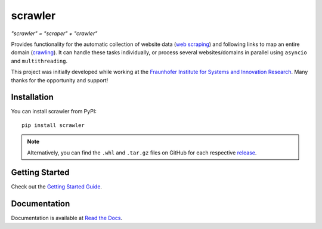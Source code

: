 scrawler
========

*"scrawler" = "scraper" + "crawler"*

Provides functionality for the automatic collection of website data
(`web scraping <https://en.wikipedia.org/wiki/Web_scraping>`__) and
following links to map an entire domain
(`crawling <https://en.wikipedia.org/wiki/Web_crawler>`__). It can
handle these tasks individually, or process several websites/domains in
parallel using ``asyncio`` and ``multithreading``.

This project was initially developed while working at the `Fraunhofer
Institute for Systems and Innovation
Research <https://www.isi.fraunhofer.de/en.html>`__. Many thanks for the
opportunity and support!

Installation
------------

You can install scrawler from PyPI:

::

    pip install scrawler

.. note::
    Alternatively, you can find the ``.whl`` and ``.tar.gz`` files on GitHub
    for each respective `release <https://github.com/dglttr/scrawler/releases>`__.

Getting Started
---------------

Check out the `Getting Started Guide <https://scrawler.readthedocs.io/en/latest/getting_started.html>`__.

Documentation
-------------

Documentation is available at `Read the Docs <https://scrawler.readthedocs.io/en/latest/>`__.